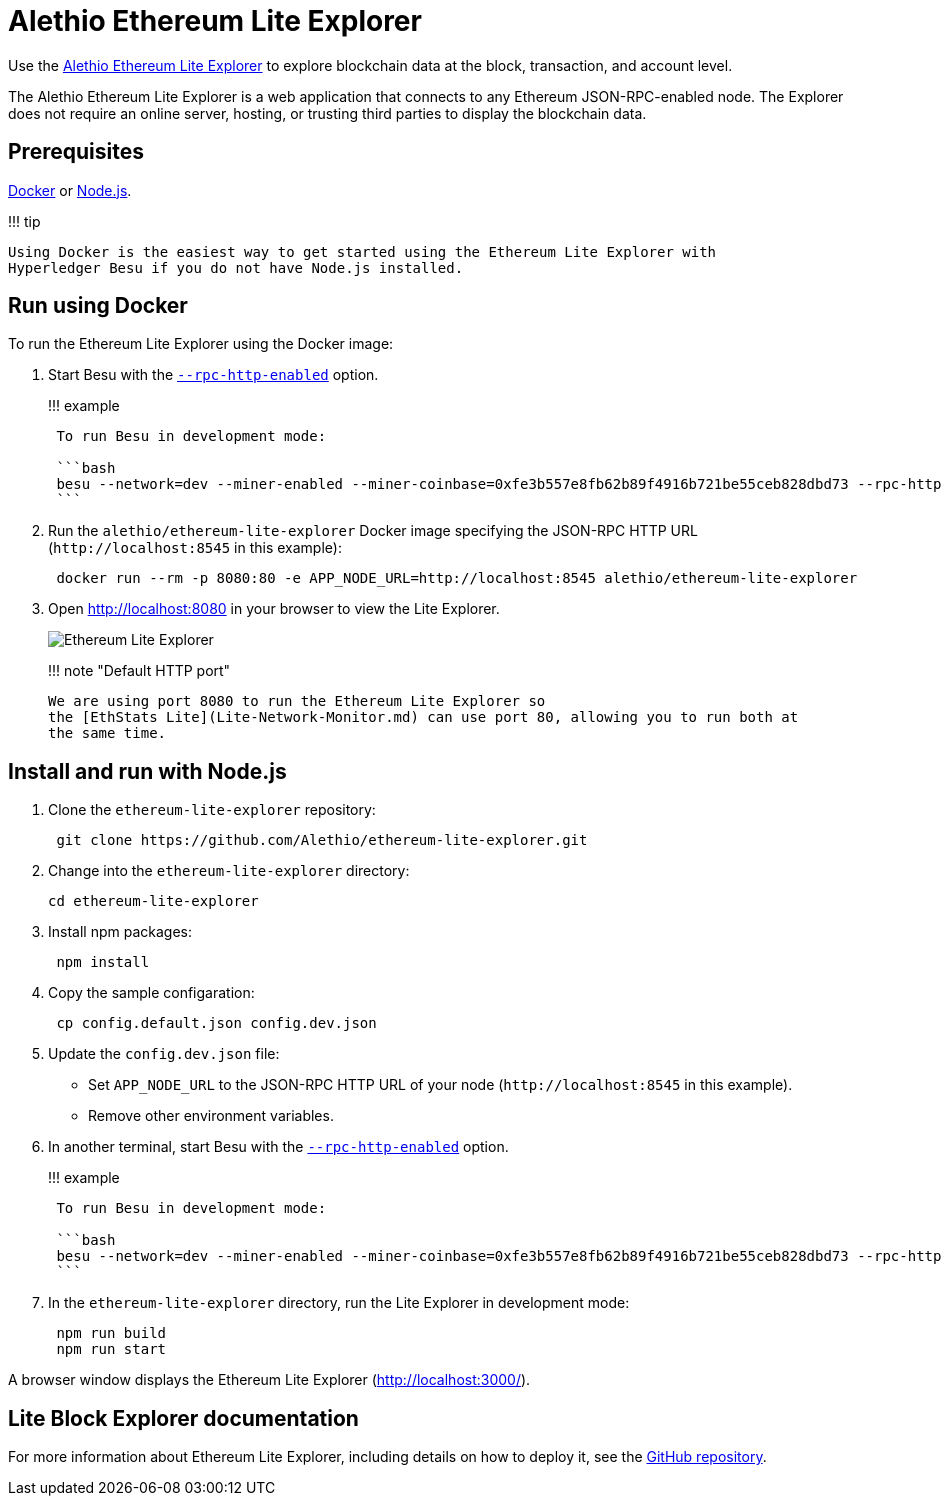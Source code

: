 = Alethio Ethereum Lite Explorer
:description: Ethereum Lite Explorer

Use the https://lite-explorer.aleth.io/[Alethio Ethereum Lite Explorer] to explore blockchain data at the block, transaction, and account level.

The Alethio Ethereum Lite Explorer is a web application that connects to any Ethereum JSON-RPC-enabled node.
The Explorer does not require an online server, hosting, or trusting third parties to display the blockchain data.

== Prerequisites

https://docs.docker.com/install/[Docker] or https://nodejs.org/[Node.js].

!!!
tip

 Using Docker is the easiest way to get started using the Ethereum Lite Explorer with
 Hyperledger Besu if you do not have Node.js installed.

== Run using Docker

To run the Ethereum Lite Explorer using the Docker image:

. Start Besu with the link:../../Reference/CLI/CLI-Syntax.md#rpc-http-enabled[`--rpc-http-enabled`] option.
+
!!!
example
+
....
 To run Besu in development mode:

 ```bash
 besu --network=dev --miner-enabled --miner-coinbase=0xfe3b557e8fb62b89f4916b721be55ceb828dbd73 --rpc-http-cors-origins="all" --host-whitelist="*" --rpc-http-enabled --data-path=/tmp/tmpDatdir
 ```
....

. Run the `alethio/ethereum-lite-explorer` Docker image specifying the JSON-RPC HTTP URL (`+http://localhost:8545+` in this example):
+
[source,bash]
----
 docker run --rm -p 8080:80 -e APP_NODE_URL=http://localhost:8545 alethio/ethereum-lite-explorer
----

. Open http://localhost:8080 in your browser to view the Lite Explorer.
+
image::../../images/explorer.png[Ethereum Lite Explorer]
+
!!!
note "Default HTTP port"

  We are using port 8080 to run the Ethereum Lite Explorer so
  the [EthStats Lite](Lite-Network-Monitor.md) can use port 80, allowing you to run both at
  the same time.

== Install and run with Node.js

. Clone the `ethereum-lite-explorer` repository:
+
[source,bash]
----
 git clone https://github.com/Alethio/ethereum-lite-explorer.git
----

. Change into the `ethereum-lite-explorer` directory:
+
[source,bash]
----
cd ethereum-lite-explorer
----

. Install npm packages:
+
[source,bash]
----
 npm install
----

. Copy the sample configaration:
+
[source,bash]
----
 cp config.default.json config.dev.json
----

. Update the `config.dev.json` file:
 ** Set `APP_NODE_URL` to the JSON-RPC HTTP URL of your node (`+http://localhost:8545+` in this example).
 ** Remove other environment variables.
. In another terminal, start Besu with the link:../../Reference/CLI/CLI-Syntax.md#rpc-http-enabled[`--rpc-http-enabled`] option.
+
!!!
example
+
....
 To run Besu in development mode:

 ```bash
 besu --network=dev --miner-enabled --miner-coinbase=0xfe3b557e8fb62b89f4916b721be55ceb828dbd73 --rpc-http-cors-origins="all" --host-whitelist="*" --rpc-http-enabled --data-path=/tmp/tmpDatdir
 ```
....

. In the `ethereum-lite-explorer` directory, run the Lite Explorer in development mode:
+
[source,bash]
----
 npm run build
 npm run start
----

A browser window displays the Ethereum Lite Explorer (http://localhost:3000/).

== Lite Block Explorer documentation

For more information about Ethereum Lite Explorer, including details on how to deploy it, see the https://github.com/Alethio/ethereum-lite-explorer[GitHub repository].
